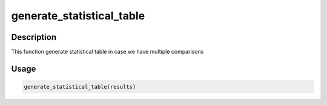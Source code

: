generate_statistical_table
==========================

Description
-----------

This function generate statistical table in case we have multiple
comparisons

Usage
-----

.. code:: r

   generate_statistical_table(results)
